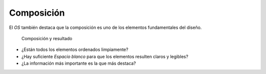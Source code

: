 Composición
~~~~~~~~~~~

El *OS* también destaca que la composición es uno de los elementos
fundamentales del diseño.

.. figure:: ../img/020100_001.jpg
   :alt: Imagen de la composición de un mapa y su resultado final

   Composición y resultado

* ¿Están todos los elementos ordenados limpiamente?
* ¿Hay suficiente *Espacio blanco* para que los elementos resulten claros y
  legibles?
* ¿La información más importante es la que más destaca?

